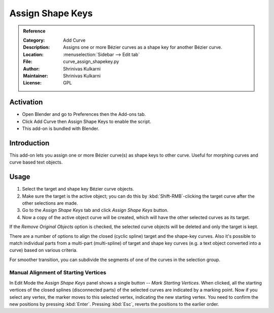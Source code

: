 
*****************
Assign Shape Keys
*****************

.. admonition:: Reference
   :class: refbox

   :Category:  Add Curve
   :Description: Assigns one or more Bézier curves as a shape key for another Bézier curve.
   :Location: :menuselection:`Sidebar --> Edit tab`
   :File: curve_assign_shapekey.py
   :Author: Shrinivas Kulkarni
   :Maintainer: Shrinivas Kulkarni
   :License: GPL


Activation
==========

- Open Blender and go to Preferences then the Add-ons tab.
- Click Add Curve then Assign Shape Keys to enable the script.
- This add-on is bundled with Blender.


Introduction
============

This add-on lets you assign one or more Bézier curve(s) as shape keys to other curve.
Useful for morphing curves and curve based text objects.


Usage
=====

#. Select the target and shape key Bézier curve objects.
#. Make sure the target is the active object; you can do this by
   :kbd:`Shift-RMB`-clicking the target curve after the other selections are made.
#. Go to the *Assign Shape Keys* tab and click *Assign Shape Keys* button.
#. Now a copy of the active object curve will be created, which will have the other selected curves as its target.

If the *Remove Original Objects* option is checked, the selected curve objects will be deleted
and only the target is kept.

There are a number of options to align the closed (cyclic spline) target and the shape-key curves.
Also it's possible to match individual parts from a multi-part (multi-spline) of target
and shape key curves (e.g. a text object converted into a curve) based on various criteria.

For smoother transition, you can subdivide the segments of one of the curves in the selection group.


Manual Alignment of Starting Vertices
-------------------------------------

In Edit Mode the *Assign Shape Keys* panel shows a single button -- *Mark Starting Vertices*.
When clicked, all the starting vertices of the closed splines (disconnected parts) of
the selected curves are indicated by a marking point. Now if you select any vertex,
the marker moves to this selected vertex, indicating the new starting vertex.
You need to confirm the new positions by pressing :kbd:`Enter`.
Pressing :kbd:`Esc`, reverts the positions to the earlier order.
